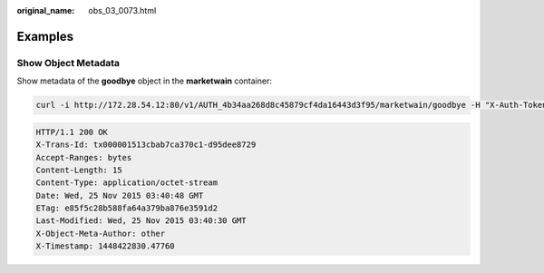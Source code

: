 :original_name: obs_03_0073.html

.. _obs_03_0073:

Examples
========

Show Object Metadata
--------------------

Show metadata of the **goodbye** object in the **marketwain** container:

.. code-block:: text

   curl -i http://172.28.54.12:80/v1/AUTH_4b34aa268d8c45879cf4da16443d3f95/marketwain/goodbye -H "X-Auth-Token:74565091b56b4783818430cecb283e7f"  -XHEAD

.. code-block::

   HTTP/1.1 200 OK
   X-Trans-Id: tx000001513cbab7ca370c1-d95dee8729
   Accept-Ranges: bytes
   Content-Length: 15
   Content-Type: application/octet-stream
   Date: Wed, 25 Nov 2015 03:40:48 GMT
   ETag: e85f5c28b588fa64a379ba876e3591d2
   Last-Modified: Wed, 25 Nov 2015 03:40:30 GMT
   X-Object-Meta-Author: other
   X-Timestamp: 1448422830.47760

